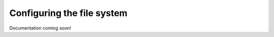 Configuring the file system
####################################################

Documentation coming soon!
